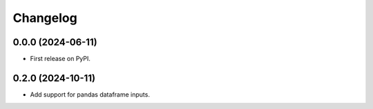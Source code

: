 
Changelog
=========

0.0.0 (2024-06-11)
------------------

* First release on PyPI.

0.2.0 (2024-10-11)
------------------

* Add support for pandas dataframe inputs.
